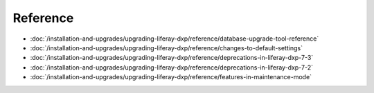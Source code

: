 Reference
=========

-  :doc:`/installation-and-upgrades/upgrading-liferay-dxp/reference/database-upgrade-tool-reference`
-  :doc:`/installation-and-upgrades/upgrading-liferay-dxp/reference/changes-to-default-settings`
-  :doc:`/installation-and-upgrades/upgrading-liferay-dxp/reference/deprecations-in-liferay-dxp-7-3`
-  :doc:`/installation-and-upgrades/upgrading-liferay-dxp/reference/deprecations-in-liferay-dxp-7-2`
-  :doc:`/installation-and-upgrades/upgrading-liferay-dxp/reference/features-in-maintenance-mode`